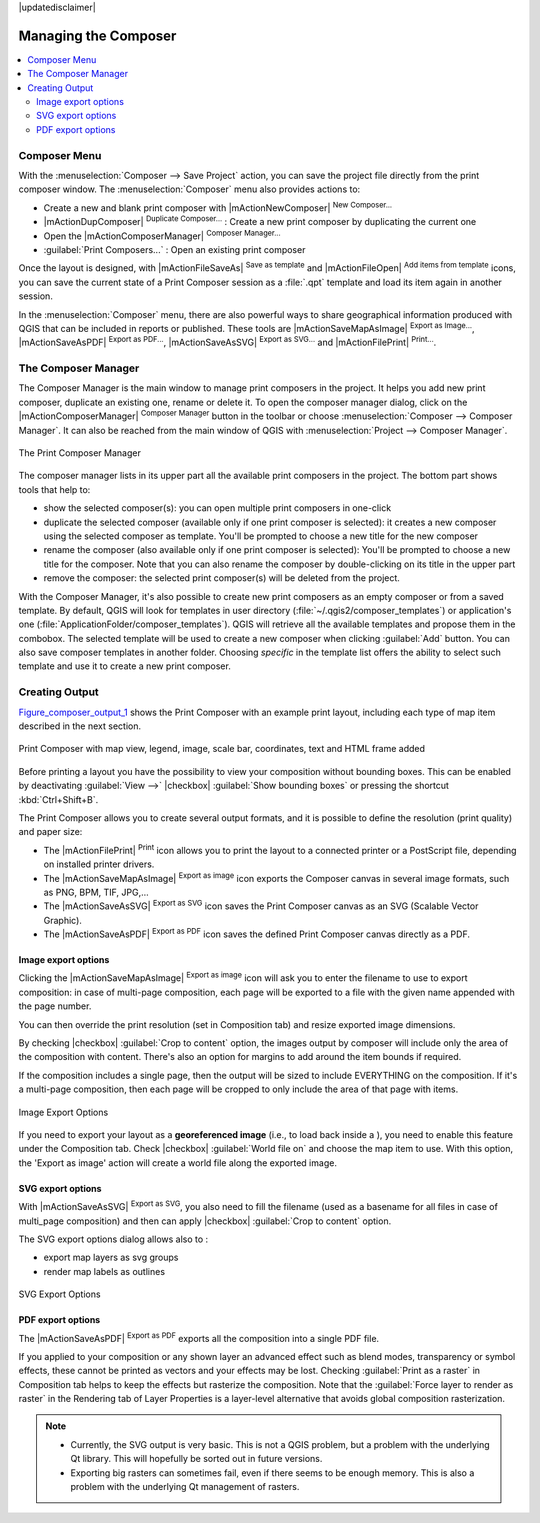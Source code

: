 
|updatedisclaimer|


Managing the Composer
=====================

.. contents::
   :local:

Composer Menu
--------------
With the :menuselection:`Composer --> Save Project` action, you can save 
the project file directly from the print composer window.
The :menuselection:`Composer` menu also provides actions to:

* Create a new and blank print composer with |mActionNewComposer| :sup:`New Composer...` 
* |mActionDupComposer| :sup:`Duplicate Composer...` : Create a new print composer 
  by duplicating the current one
* Open the |mActionComposerManager| :sup:`Composer Manager...` 
* :guilabel:`Print Composers...` : Open an existing print composer

Once the layout is designed, with |mActionFileSaveAs| :sup:`Save as template` 
and |mActionFileOpen| :sup:`Add items from template` icons, you can save 
the current state of a Print Composer session as a :file:`.qpt` template 
and load its item again in another session.

In the :menuselection:`Composer` menu, there are also powerful ways to share 
geographical information produced with QGIS that can be included in reports or 
published. These tools are |mActionSaveMapAsImage| :sup:`Export as Image...`, 
|mActionSaveAsPDF| :sup:`Export as PDF...`, |mActionSaveAsSVG| :sup:`Export as
SVG...` and |mActionFilePrint| :sup:`Print...`.

.. index:: Composer_Manager

.. _composer_manager:

The Composer Manager
--------------------

The Composer Manager is the main window to manage print composers in the project. 
It helps you add new print composer, duplicate an existing one, rename or delete it. 
To open the composer manager dialog, click on the |mActionComposerManager| 
:sup:`Composer Manager` button in the toolbar or choose :menuselection:`Composer 
--> Composer Manager`. It can also be reached from the main window of QGIS with 
:menuselection:`Project --> Composer Manager`.


.. _figure_composer_manager:

.. only:: html

   **Figure Composer Manager:**

.. figure:: /static/user_manual/print_composer/print_composer_manager.png
   :align: center

   The Print Composer Manager


The composer manager lists in its upper part all the available print composers in the project.
The bottom part shows tools that help to:

* show the selected composer(s): you can open multiple print composers in one-click 
* duplicate the selected composer (available only if one print composer is selected):
  it creates a new composer using the selected composer as template.
  You'll be prompted to choose a new title for the new composer
* rename the composer (also available only if one print composer is selected):
  You'll be prompted to choose a new title for the composer. Note that you can
  also rename the composer by double-clicking on its title in the upper part
* remove the composer: the selected print composer(s) will be deleted from the project.

With the Composer Manager, it's also possible to create new print composers as an 
empty composer or from a saved template. By default, QGIS will look for templates 
in user directory (:file:`~/.qgis2/composer_templates`) or application's one 
(:file:`ApplicationFolder/composer_templates`). 
QGIS will retrieve all the available templates and propose them in the combobox.
The selected template will be used to create a new composer when clicking 
:guilabel:`Add` button. 
You can also save composer templates in another folder. 
Choosing *specific* in the template list offers the ability to select such 
template and use it to create a new print composer. 


.. index::
   single:Printing; Export_Map

.. _create-output:

Creating Output
---------------

Figure_composer_output_1_ shows the Print Composer with an example print layout,
including each type of map item described in the next section.

.. _figure_composer_output_1:

.. only:: html

   **Figure Composer Output 1:**

.. figure:: /static/user_manual/print_composer/print_composer_complete.png
   :align: center

   Print Composer with map view, legend, image, scale bar, coordinates, text and
   HTML frame added

.. index:: Export_as_image, Export_as_PDF, Export_as_SVG

Before printing a layout you have the possibility to view your composition
without bounding boxes. This can be enabled by deactivating :guilabel:`View -->`
|checkbox| :guilabel:`Show bounding boxes` or pressing the shortcut
:kbd:`Ctrl+Shift+B`.

The Print Composer allows you to create several output formats, and it is possible
to define the resolution (print quality) and paper size:

* The |mActionFilePrint| :sup:`Print` icon allows you to print the layout to a
  connected printer or a PostScript file, depending on installed printer drivers.
* The |mActionSaveMapAsImage| :sup:`Export as image` icon exports the Composer
  canvas in several image formats, such as PNG, BPM, TIF, JPG,...
* The |mActionSaveAsSVG| :sup:`Export as SVG` icon saves the Print Composer canvas
  as an SVG (Scalable Vector Graphic).
* The |mActionSaveAsPDF| :sup:`Export as PDF` icon saves the defined Print Composer
  canvas directly as a PDF.

Image export options
....................

Clicking the |mActionSaveMapAsImage| :sup:`Export as image` icon will ask you to
enter the filename to use to export composition: in case of multi-page composition,
each page will be exported to a file with the given name appended with the page
number.

You can then override the print resolution (set in Composition tab) and resize
exported image dimensions.

By checking |checkbox| :guilabel:`Crop to content` option, the images output by
composer will include only the area of the composition with content.
There's also an option for margins to add around the item bounds if required.

If the composition includes a single page, then the output will
be sized to include EVERYTHING on the composition. If it's a
multi-page composition, then each page will be cropped to only
include the area of that page with items.

.. _figure_composer_output_2:

.. only:: html

   **Figure Composer Output 2:**

.. figure:: /static/user_manual/print_composer/image_export_options.png
   :align: center

   Image Export Options

If you need to export your layout as a **georeferenced image** (i.e., to load back
inside a ), you need to enable this feature under the Composition tab. Check
|checkbox| :guilabel:`World file on` and choose the map item to use.
With this option, the 'Export as image' action will create a world file along
the exported image.

SVG export options
....................

With |mActionSaveAsSVG| :sup:`Export as SVG`, you also need to fill the filename
(used as a basename for all files in case of multi_page composition) and then
can apply |checkbox| :guilabel:`Crop to content` option.

The SVG export options dialog allows also to :

* export map layers as svg groups
* render map labels as outlines

.. _figure_composer_output_3:

.. only:: html

   **Figure Composer Output 3:**

.. figure:: /static/user_manual/print_composer/svg_export_options.png
   :align: center

   SVG Export Options

PDF export options
....................

The |mActionSaveAsPDF| :sup:`Export as PDF` exports all the composition into a
single PDF file.

If you applied to your composition or any shown layer an advanced effect such as
blend modes, transparency or symbol effects, these cannot be printed
as vectors and your effects may be lost.
Checking :guilabel:`Print as a raster` in Composition tab helps to keep the effects
but rasterize the composition. Note that the :guilabel:`Force layer to render
as raster` in the Rendering tab of Layer Properties is a layer-level alternative
that avoids global composition rasterization.

.. note::

   * Currently, the SVG output is very basic. This is not a QGIS problem, but a
     problem with the underlying Qt library. This will hopefully be sorted out
     in future versions.
   * Exporting big rasters can sometimes fail, even if there seems to be
     enough memory. This is also a problem with the underlying Qt management
     of rasters.

